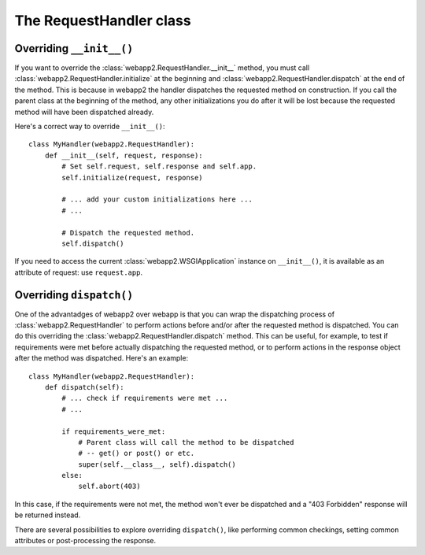 The RequestHandler class
========================


Overriding ``__init__()``
-------------------------
If you want to override the :class:`webapp2.RequestHandler.__init__` method,
you must call :class:`webapp2.RequestHandler.initialize` at the beginning and
:class:`webapp2.RequestHandler.dispatch` at the end of the method. This is
because in webapp2 the handler dispatches the requested method on construction.
If you call the parent class at the beginning of the method, any other
initializations you do after it will be lost because the requested method will
have been dispatched already.

Here's a correct way to override ``__init__()``::

    class MyHandler(webapp2.RequestHandler):
        def __init__(self, request, response):
            # Set self.request, self.response and self.app.
            self.initialize(request, response)

            # ... add your custom initializations here ...
            # ...

            # Dispatch the requested method.
            self.dispatch()

If you need to access the current :class:`webapp2.WSGIApplication` instance on
``__init__()``, it is available as an attribute of request: use
``request.app``.


Overriding ``dispatch()``
-------------------------
One of the advantadges of webapp2 over webapp is that you can wrap the
dispatching process of :class:`webapp2.RequestHandler` to perform actions
before and/or after the requested method is dispatched. You can do this
overriding the :class:`webapp2.RequestHandler.dispatch` method. This can be
useful, for example, to test if requirements were met before actually
dispatching the requested method, or to perform actions in the response object
after the method was dispatched. Here's an example::

    class MyHandler(webapp2.RequestHandler):
        def dispatch(self):
            # ... check if requirements were met ...
            # ...

            if requirements_were_met:
                # Parent class will call the method to be dispatched
                # -- get() or post() or etc.
                super(self.__class__, self).dispatch()
            else:
                self.abort(403)

In this case, if the requirements were not met, the method won't ever be
dispatched and a "403 Forbidden" response will be returned instead.

There are several possibilities to explore overriding ``dispatch()``, like
performing common checkings, setting common attributes or post-processing the
response.

